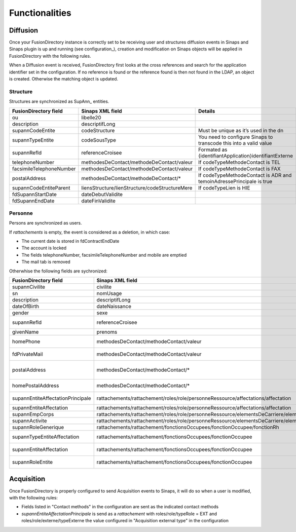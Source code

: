 
Functionalities
===============

Diffusion
---------

Once your FusionDirectory instance is correctly set to be receiving user and structures diffusion events in Sinaps and Sinaps plugin is up and running (see configuration_), creation and modification on Sinaps objects will be applied in FusionDirectory with the following rules.

When a Diffusion event is received, FusionDirectory first looks at the cross references and search for the application identifier set in the configuration. If no reference is found or the reference found is then not found in the LDAP, an object is created. Otherwise the matching object is updated.

Structure
+++++++++

Structures are synchronized as SupAnn_ entities.

==========================  ==============================================  ===========
FusionDirectory field       Sinaps XML field                                Details
==========================  ==============================================  ===========
ou                          libelle20
description                 descriptifLong
supannCodeEntite            codeStructure                                   Must be unique as it’s used in the dn
supannTypeEntite            codeSousType                                      You need to configure Sinaps to transcode this into a valid value
supannRefId                 referenceCroisee                                Formated as {identifiantApplication}identifiantExterne
telephoneNumber             methodesDeContact/methodeDeContact/valeur       If codeTypeMethodeContact is TEL
facsimileTelephoneNumber    methodesDeContact/methodeDeContact/valeur       If codeTypeMethodeContact is FAX
postalAddress               methodesDeContact/methodeDeContact/*            If codeTypeMethodeContact is ADR and temoinAdressePrincipale is true
supannCodeEntiteParent      liensStructure/lienStructure/codeStructureMere  If codeTypeLien is HIE
fdSupannStartDate           dateDebutValidite
fdSupannEndDate             dateFinValidite
==========================  ==============================================  ===========

Personne
++++++++

Persons are synchronized as users.

If *rattachements* is empty, the event is considered as a deletion, in which case:

* The current date is stored in fdContractEndDate
* The account is locked
* The fields telephoneNumber, facsimileTelephoneNumber and mobile are emptied
* The mail tab is removed

Otherwhise the following fields are sychronized:

================================= ======================================================================================================  ===========
FusionDirectory field             Sinaps XML field                                                                                        Details
================================= ======================================================================================================  ===========
supannCivilite                    civilite
sn                                nomUsage
description                       descriptifLong
dateOfBirth                       dateNaissance
gender                            sexe
supannRefId                       referenceCroisee                                                                                        Formated as {identifiantApplication}identifiantExterne
givenName                         prenoms                                                                                                 Cut at first ';'
homePhone                         methodesDeContact/methodeContact/valeur                                                                 If typeMethodeContact is TELPERSO. Can only have one value.
fdPrivateMail                     methodesDeContact/methodeContact/valeur                                                                 If typeMethodeContact is MAILPERSO. Can have multiple values.
postalAddress                     methodesDeContact/methodeContact/*                                                                      If codeTypeMethodeContact is ADR and temoinAdressePrincipale is true, and codeTypeAdresse is not ADRPERSO
homePostalAddress                 methodesDeContact/methodeContact/*                                                                      Same as above but codeTypeAdresse is ADRPERSO
supannEntiteAffectationPrincipale rattachements/rattachement/roles/role/personneRessource/affectations/affectation                        Only if role/typeRole is PR and the cross reference is found in the LDAP
supannEntiteAffectation           rattachements/rattachement/roles/role/personneRessource/affectations/affectation                        Same as above
supannEmpCorps                    rattachements/rattachement/roles/role/personneRessource/elementsDeCarriere/elementCarriere/corps        Only if role/typeRole is PR
supannActivite                    rattachements/rattachement/roles/role/personneRessource/elementsDeCarriere/elementCarriere/bapReferens  Only if role/typeRole is PR
supannRoleGenerique               rattachements/rattachement/fonctionsOccupees/fonctionOccupee/fonctionRh
supannTypeEntiteAffectation       rattachements/rattachement/fonctionsOccupees/fonctionOccupee                                            If the cross reference is found in the LDAP
supannEntiteAffectation           rattachements/rattachement/fonctionsOccupees/fonctionOccupee                                            If the cross reference is found in the LDAP
supannRoleEntite                  rattachements/rattachement/fonctionsOccupees/fonctionOccupee                                            Groups values from the three fields above
================================= ======================================================================================================  ===========

Acquisition
-----------

Once FusionDirectory is properly configured to send Acquisition events to Sinaps, it will do so when a user is modified, with the following rules:

* Fields listed in "Contact methods" in the configuration are sent as the indicated contact methods
* *supannEntiteAffectationPrincipale* is send as a *rattachement* with roles/role/typeRole = EXT and roles/role/externe/typeExterne the value configured in "Acquisition external type" in the configuration
